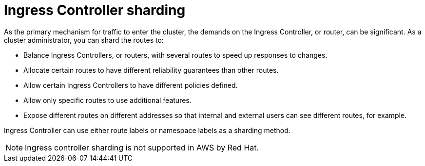 // Module included in the following assemblies:
//
// * configuring_ingress_cluster_traffic/configuring-ingress-cluster-traffic-ingress-controller.adoc
// * ingress-operator.adoc

[id="nw-ingress-sharding_{context}"]
= Ingress Controller sharding

As the primary mechanism for traffic to enter the cluster, the demands on the Ingress Controller, or router, can be significant. As a cluster administrator, you can shard the routes to:

* Balance Ingress Controllers, or routers, with several routes to speed up responses to changes.
* Allocate certain routes to have different reliability guarantees than other routes.
* Allow certain Ingress Controllers to have different policies defined.
* Allow only specific routes to use additional features.
* Expose different routes on different addresses so that internal and external users can see different routes, for example.

Ingress Controller can use either route labels or namespace labels as a sharding method.

[NOTE]
====
Ingress controller sharding is not supported in AWS by Red Hat.
====
